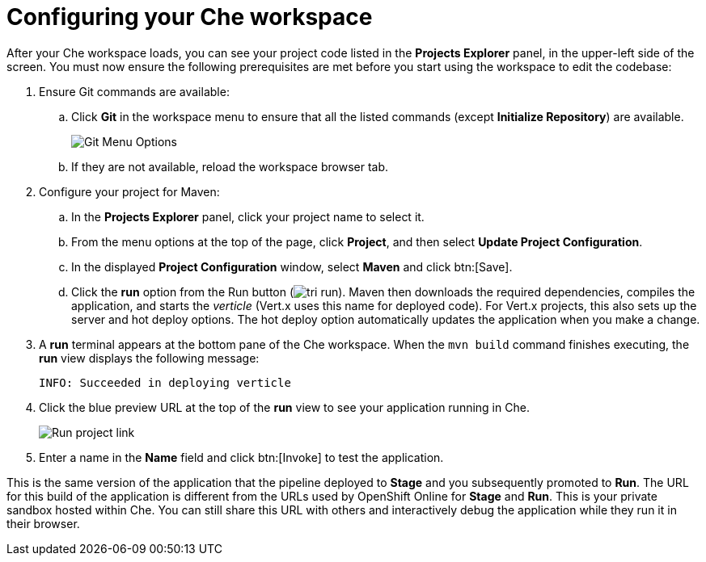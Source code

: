 [id="configuring_your_che_workspace-{context}"]
= Configuring your Che workspace

After your Che workspace loads, you can see your project code listed in the *Projects Explorer* panel, in the upper-left side of the screen. You must now ensure the following prerequisites are met before you start using the workspace to edit the codebase:

. Ensure Git commands are available:
.. Click *Git* in the workspace menu to ensure that all the listed commands (except *Initialize Repository*) are available.
+
image::git_menu.png[Git Menu Options]
+
.. If they are not available, reload the workspace browser tab.

. Configure your project for Maven:
.. In the *Projects Explorer* panel, click your project name to select it.
.. From the menu options at the top of the page, click *Project*, and then select *Update Project Configuration*.
+
// for hello-world
ifeval::["{context}" == "hello-world"]
image::hw_project_menu.png[Configure Maven]
endif::[]
// for importing-existing-project
ifeval::["{context}" == "importing-existing-project"]
image::imp_project_menu.png[Configure Maven]
endif::[]
// end of conditions
+
.. In the displayed *Project Configuration* window, select *Maven* and click btn:[Save].
+
// for hello-world
ifeval::["{context}" == "hello-world"]
image::hw_config_maven.png[Configure Maven]
endif::[]
// for importing-existing-project
ifeval::["{context}" == "importing-existing-project"]
image::imp_config_maven.png[Configure Maven]
endif::[]
// end of conditions
+
.. Click the *run* option from the Run button (image:tri_run.png[title="Run button"]). Maven then downloads the required dependencies, compiles the application, and starts the _verticle_ (Vert.x uses this name for deployed code). For Vert.x projects, this also sets up the server and hot deploy options. The hot deploy option automatically updates the application when you make a change.
. A *run* terminal appears at the bottom pane of the Che workspace. When the `mvn{nbsp}build` command finishes executing, the *run* view displays the following message:
+
----
INFO: Succeeded in deploying verticle
----
+
. Click the blue preview URL at the top of the *run* view to see your application running in Che.
+
image::run_proj.png[Run project link]
+
. Enter a name in the *Name* field and click btn:[Invoke] to test the application.
+
// for hello-world
ifeval::["{context}" == "hello-world"]
image::hello_john.png[Testing the application]
endif::[]
// for importing-existing-project
ifeval::["{context}" == "importing-existing-project"]
image::aloha_john.png[Testing the application]
endif::[]
// end of conditions

This is the same version of the application that the pipeline deployed to *Stage* and you subsequently promoted to *Run*. The URL for this build of the application is different from the URLs used by OpenShift Online for *Stage* and *Run*. This is your private sandbox hosted within Che. You can still share this URL with others and interactively debug the application while they run it in their browser.
